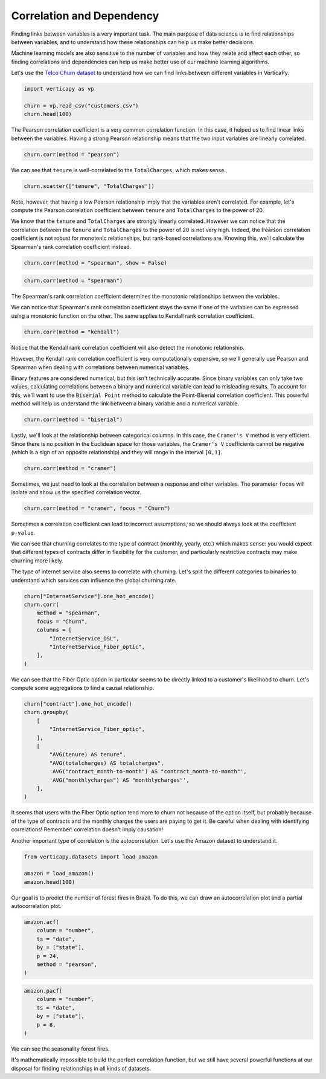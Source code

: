 .. _user_guide.data_exploration.correlation:

===========================
Correlation and Dependency
===========================

Finding links between variables is a very important task. The main purpose of data science is to find relationships between variables, and to understand how these relationships can help us make better decisions.

Machine learning models are also sensitive to the number of variables and how they relate and affect each other, so finding correlations and dependencies can help us make better use of our machine learning algorithms.

Let's use the `Telco Churn dataset <https://github.com/vertica/VerticaPy/blob/master/examples/business/churn/customers.csv>`_ to understand how we can find links between different variables in VerticaPy.

.. code-block:: ipython
    
    import verticapy as vp

    churn = vp.read_csv("customers.csv")
    churn.head(100)

.. ipython:: python
    :suppress:

    import verticapy as vp
    churn = vp.read_csv(
        "SPHINX_DIRECTORY/source/_static/website/examples/data/churn/customers.csv",
    )
    res = churn.head(100)
    html_file = open("SPHINX_DIRECTORY/figures/ug_de_table_corr_1.html", "w")
    html_file.write(res._repr_html_())
    html_file.close()

.. raw:: html
    :file: SPHINX_DIRECTORY/figures/ug_de_table_corr_1.html

The Pearson correlation coefficient is a very common correlation function. In this case, it helped us to find linear links between the variables. Having a strong Pearson relationship means that the two input variables are linearly correlated.

.. code-block:: python

    churn.corr(method = "pearson")

.. ipython:: python
    :suppress:
    :okwarning:

    import verticapy
    verticapy.set_option("plotting_lib", "plotly")
    fig = churn.corr(method = "pearson")
    fig.write_html("SPHINX_DIRECTORY/figures/ug_de_plot_corr_2.html")

.. raw:: html
    :file: SPHINX_DIRECTORY/figures/ug_de_plot_corr_2.html

We can see that ``tenure`` is well-correlated to the ``TotalCharges``, which makes sense.

.. code-block:: python

    churn.scatter(["tenure", "TotalCharges"])

.. ipython:: python
    :suppress:
    :okwarning:

    import verticapy
    verticapy.set_option("plotting_lib", "plotly")
    fig = churn.scatter(["tenure", "TotalCharges"])
    fig.write_html("SPHINX_DIRECTORY/figures/ug_de_plot_corr_3.html")

.. raw:: html
    :file: SPHINX_DIRECTORY/figures/ug_de_plot_corr_3.html

.. ipython:: python

    churn.corr(["tenure", "TotalCharges"], method = "pearson")

Note, however, that having a low Pearson relationship imply that the variables aren't correlated. For example, let's compute the Pearson correlation coefficient between ``tenure`` and ``TotalCharges`` to the power of 20.

.. ipython:: python

    churn["TotalCharges^20"] = churn["TotalCharges"] ** 20
    churn.corr(["tenure", "TotalCharges^20"], method = "pearson")

We know that the ``tenure`` and ``TotalCharges`` are strongly linearly correlated. However we can notice that the correlation between the ``tenure`` and ``TotalCharges`` to the power of 20 is not very high. Indeed, the Pearson correlation coefficient is not robust for monotonic relationships, but rank-based correlations are. Knowing this, we'll calculate the Spearman's rank correlation coefficient instead.

.. code-block:: ipython
    
    churn.corr(method = "spearman", show = False)

.. ipython:: python
    :suppress:

    res = churn.corr(method = "spearman", show = False)
    html_file = open("SPHINX_DIRECTORY/figures/ug_de_table_corr_4.html", "w")
    html_file.write(res._repr_html_())
    html_file.close()

.. raw:: html
    :file: SPHINX_DIRECTORY/figures/ug_de_table_corr_4.html

.. code-block:: python

    churn.corr(method = "spearman")

.. ipython:: python
    :suppress:
    :okwarning:

    import verticapy
    verticapy.set_option("plotting_lib", "plotly")
    fig = churn.corr(method = "spearman")
    fig.write_html("SPHINX_DIRECTORY/figures/ug_de_plot_corr_5.html")

.. raw:: html
    :file: SPHINX_DIRECTORY/figures/ug_de_plot_corr_5.html

The Spearman's rank correlation coefficient determines the monotonic relationships between the variables.

.. ipython:: python

    churn.corr(["tenure", "TotalCharges^20"], method = "spearman")

We can notice that Spearman's rank correlation coefficient stays the same if one of the variables can be expressed using a monotonic function on the other. The same applies to Kendall rank correlation coefficient.

.. code-block:: python

    churn.corr(method = "kendall")

.. ipython:: python
    :suppress:
    :okwarning:

    import verticapy
    verticapy.set_option("plotting_lib", "plotly")
    fig = churn.corr(method = "kendall")
    fig.write_html("SPHINX_DIRECTORY/figures/ug_de_plot_corr_6.html")

.. raw:: html
    :file: SPHINX_DIRECTORY/figures/ug_de_plot_corr_6.html

Notice that the Kendall rank correlation coefficient will also detect the monotonic relationship.

.. ipython:: python

    churn.corr(["tenure", "TotalCharges^20"], method = "kendall")

However, the Kendall rank correlation coefficient is very computationally expensive, so we'll generally use Pearson and Spearman when dealing with correlations between numerical variables.

Binary features are considered numerical, but this isn't technically accurate. Since binary variables can only take two values, calculating correlations between a binary and numerical variable can lead to misleading results. To account for this, we'll want to use the ``Biserial Point`` method to calculate the Point-Biserial correlation coefficient. This powerful method will help us understand the link between a binary variable and a numerical variable.

.. code-block:: python

    churn.corr(method = "biserial")

.. ipython:: python
    :suppress:
    :okwarning:

    import verticapy
    verticapy.set_option("plotting_lib", "plotly")
    fig = churn.corr(method = "biserial")
    fig.write_html("SPHINX_DIRECTORY/figures/ug_de_plot_corr_7.html")

.. raw:: html
    :file: SPHINX_DIRECTORY/figures/ug_de_plot_corr_7.html

Lastly, we'll look at the relationship between categorical columns. In this case, the ``Cramer's V`` method is very efficient. Since there is no position in the Euclidean space for those variables, the ``Cramer's V`` coefficients cannot be negative (which is a sign of an opposite relationship) and they will range in the interval ``[0,1]``.

.. code-block:: python

    churn.corr(method = "cramer")

.. ipython:: python
    :suppress:
    :okwarning:

    import verticapy
    verticapy.set_option("plotting_lib", "plotly")
    fig = churn.corr(method = "cramer")
    fig.write_html("SPHINX_DIRECTORY/figures/ug_de_plot_corr_8.html")

.. raw:: html
    :file: SPHINX_DIRECTORY/figures/ug_de_plot_corr_8.html

Sometimes, we just need to look at the correlation between a response and other variables. The parameter ``focus`` will isolate and show us the specified correlation vector.

.. code-block:: python

    churn.corr(method = "cramer", focus = "Churn")

.. ipython:: python
    :suppress:
    :okwarning:

    import verticapy
    verticapy.set_option("plotting_lib", "plotly")
    fig = churn.corr(method = "cramer", focus = "Churn")
    fig.write_html("SPHINX_DIRECTORY/figures/ug_de_plot_corr_9.html")

.. raw:: html
    :file: SPHINX_DIRECTORY/figures/ug_de_plot_corr_9.html

Sometimes a correlation coefficient can lead to incorrect assumptions, so we should always look at the coefficient ``p-value``.

.. ipython:: python

    churn.corr_pvalue("Churn", "customerID", method = "cramer")

We can see that churning correlates to the type of contract (monthly, yearly, etc.) which makes sense: you would expect that different types of contracts differ in flexibility for the customer, and particularly restrictive contracts may make churning more likely.

The type of internet service also seems to correlate with churning. Let's split the different categories to binaries to understand which services can influence the global churning rate.

.. code-block:: python

    churn["InternetService"].one_hot_encode()
    churn.corr(
        method = "spearman", 
        focus = "Churn", 
        columns = [
            "InternetService_DSL", 
            "InternetService_Fiber_optic",
        ],
    )

.. ipython:: python
    :suppress:
    :okwarning:

    churn["InternetService"].one_hot_encode()
    import verticapy
    verticapy.set_option("plotting_lib", "plotly")
    fig = churn.corr(
        method = "spearman", 
        focus = "Churn", 
        columns = [
            "InternetService_DSL", 
            "InternetService_Fiber_optic",
        ],
    )
    fig.write_html("SPHINX_DIRECTORY/figures/ug_de_plot_corr_10.html")

.. raw:: html
    :file: SPHINX_DIRECTORY/figures/ug_de_plot_corr_10.html

We can see that the Fiber Optic option in particular seems to be directly linked to a customer's likelihood to churn. Let's compute some aggregations to find a causal relationship.

.. code-block:: ipython
    
    churn["contract"].one_hot_encode()
    churn.groupby(
        [
            "InternetService_Fiber_optic",
        ], 
        [
            "AVG(tenure) AS tenure", 
            "AVG(totalcharges) AS totalcharges",
            'AVG("contract_month-to-month") AS "contract_month-to-month"',
            'AVG("monthlycharges") AS "monthlycharges"',
        ],
    )

.. ipython:: python
    :suppress:

    churn["contract"].one_hot_encode()
    res = churn.groupby(
        [
            "InternetService_Fiber_optic",
        ], 
        [
            "AVG(tenure) AS tenure", 
            "AVG(totalcharges) AS totalcharges",
            'AVG("contract_month-to-month") AS "contract_month-to-month"',
            'AVG("monthlycharges") AS "monthlycharges"',
        ],
    )
    html_file = open("SPHINX_DIRECTORY/figures/ug_de_table_corr_11.html", "w")
    html_file.write(res._repr_html_())
    html_file.close()

.. raw:: html
    :file: SPHINX_DIRECTORY/figures/ug_de_table_corr_11.html

It seems that users with the Fiber Optic option tend more to churn not because of the option itself, but probably because of the type of contracts and the monthly charges the users are paying to get it. Be careful when dealing with identifying correlations! Remember: correlation doesn't imply causation!

Another important type of correlation is the autocorrelation. Let's use the Amazon dataset to understand it.

.. code-block:: ipython
    
    from verticapy.datasets import load_amazon

    amazon = load_amazon()
    amazon.head(100)

.. ipython:: python
    :suppress:

    from verticapy.datasets import load_amazon

    amazon = load_amazon()
    res = amazon.head(100)
    html_file = open("SPHINX_DIRECTORY/figures/ug_de_table_corr_12.html", "w")
    html_file.write(res._repr_html_())
    html_file.close()

.. raw:: html
    :file: SPHINX_DIRECTORY/figures/ug_de_table_corr_12.html

Our goal is to predict the number of forest fires in Brazil. To do this, we can draw an autocorrelation plot and a partial autocorrelation plot.

.. code-block:: python

    amazon.acf(
        column = "number",
        ts = "date",
        by = ["state"],
        p = 24,
        method = "pearson",
    )

.. ipython:: python
    :suppress:
    :okwarning:

    import verticapy
    verticapy.set_option("plotting_lib", "plotly")
    fig = amazon.acf(
        column = "number",
        ts = "date",
        by = ["state"],
        p = 24,
        method = "pearson",
    )
    fig.write_html("SPHINX_DIRECTORY/figures/ug_de_plot_corr_13.html")

.. raw:: html
    :file: SPHINX_DIRECTORY/figures/ug_de_plot_corr_13.html

.. code-block:: python

    amazon.pacf(
        column = "number",
        ts = "date",
        by = ["state"],
        p = 8,
    )

.. ipython:: python
    :suppress:
    :okwarning:

    import verticapy
    verticapy.set_option("plotting_lib", "plotly")
    fig = amazon.pacf(
        column = "number",
        ts = "date",
        by = ["state"],
        p = 8,
    )
    fig.write_html("SPHINX_DIRECTORY/figures/ug_de_plot_corr_14.html")

.. raw:: html
    :file: SPHINX_DIRECTORY/figures/ug_de_plot_corr_14.html

We can see the seasonality forest fires.

It's mathematically impossible to build the perfect correlation function, but we still have several powerful functions at our disposal for finding relationships in all kinds of datasets.